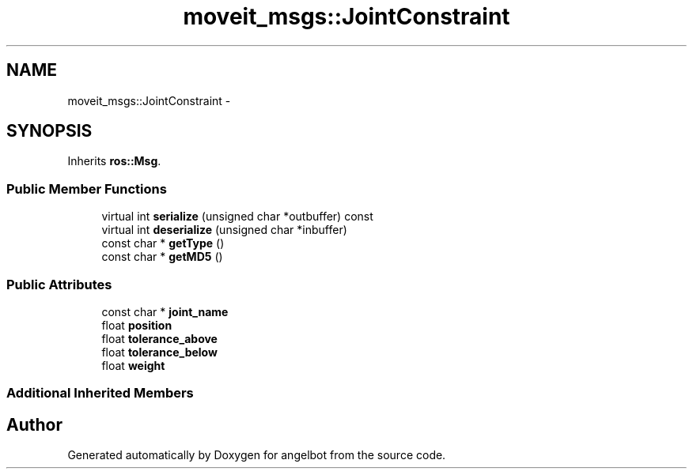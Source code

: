 .TH "moveit_msgs::JointConstraint" 3 "Sat Jul 9 2016" "angelbot" \" -*- nroff -*-
.ad l
.nh
.SH NAME
moveit_msgs::JointConstraint \- 
.SH SYNOPSIS
.br
.PP
.PP
Inherits \fBros::Msg\fP\&.
.SS "Public Member Functions"

.in +1c
.ti -1c
.RI "virtual int \fBserialize\fP (unsigned char *outbuffer) const "
.br
.ti -1c
.RI "virtual int \fBdeserialize\fP (unsigned char *inbuffer)"
.br
.ti -1c
.RI "const char * \fBgetType\fP ()"
.br
.ti -1c
.RI "const char * \fBgetMD5\fP ()"
.br
.in -1c
.SS "Public Attributes"

.in +1c
.ti -1c
.RI "const char * \fBjoint_name\fP"
.br
.ti -1c
.RI "float \fBposition\fP"
.br
.ti -1c
.RI "float \fBtolerance_above\fP"
.br
.ti -1c
.RI "float \fBtolerance_below\fP"
.br
.ti -1c
.RI "float \fBweight\fP"
.br
.in -1c
.SS "Additional Inherited Members"


.SH "Author"
.PP 
Generated automatically by Doxygen for angelbot from the source code\&.
